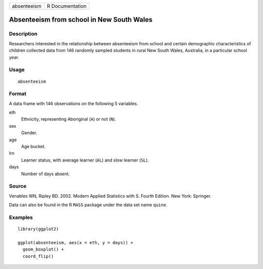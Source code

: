 =========== ===============
absenteeism R Documentation
=========== ===============

Absenteeism from school in New South Wales
------------------------------------------

Description
~~~~~~~~~~~

Researchers interested in the relationship between absenteeism from
school and certain demographic characteristics of children collected
data from 146 randomly sampled students in rural New South Wales,
Australia, in a particular school year.

Usage
~~~~~

::

   absenteeism

Format
~~~~~~

A data frame with 146 observations on the following 5 variables.

eth
   Ethnicity, representing Aboriginal (``A``) or not (``N``).

sex
   Gender.

age
   Age bucket.

lrn
   Learner status, with average learner (``AL``) and slow learner
   (``SL``).

days
   Number of days absent.

Source
~~~~~~

Venables WN, Ripley BD. 2002. Modern Applied Statistics with S. Fourth
Edition. New York: Springer.

Data can also be found in the R ``MASS`` package under the data set name
``quine``.

Examples
~~~~~~~~

::


   library(ggplot2)

   ggplot(absenteeism, aes(x = eth, y = days)) +
     geom_boxplot() +
     coord_flip()

